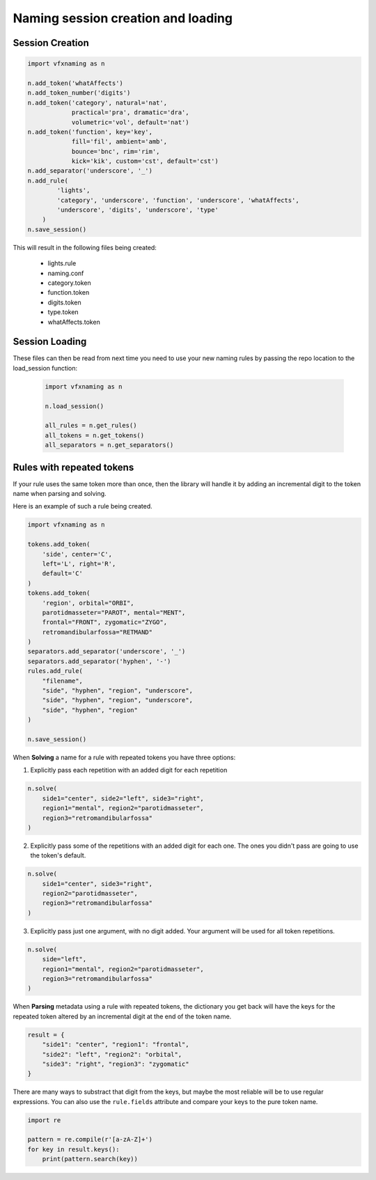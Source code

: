 Naming session creation and loading
====================================

Session Creation
----------------

.. code-block:: python

    import vfxnaming as n

    n.add_token('whatAffects')
    n.add_token_number('digits')
    n.add_token('category', natural='nat', 
                practical='pra', dramatic='dra',
                volumetric='vol', default='nat')
    n.add_token('function', key='key', 
                fill='fil', ambient='amb',
                bounce='bnc', rim='rim',
                kick='kik', custom='cst', default='cst')
    n.add_separator('underscore', '_')
    n.add_rule(
            'lights',
            'category', 'underscore', 'function', 'underscore', 'whatAffects',
            'underscore', 'digits', 'underscore', 'type'
        )
    n.save_session()

This will result in the following files being created:

    - lights.rule
    - naming.conf
    - category.token
    - function.token
    - digits.token
    - type.token
    - whatAffects.token

Session Loading
----------------

These files can then be read from next time you need to use your new naming rules by passing
the repo location to the load_session function:

    .. code-block:: python

        import vfxnaming as n

        n.load_session()

        all_rules = n.get_rules()
        all_tokens = n.get_tokens()
        all_separators = n.get_separators()


Rules with repeated tokens
-----------------------------------------

If your rule uses the same token more than once, then the library will handle it by adding an incremental digit to the token name when parsing and solving.

Here is an example of such a rule being created.

.. code-block:: python

    import vfxnaming as n

    tokens.add_token(
        'side', center='C',
        left='L', right='R',
        default='C'
    )
    tokens.add_token(
        'region', orbital="ORBI",
        parotidmasseter="PAROT", mental="MENT",
        frontal="FRONT", zygomatic="ZYGO",
        retromandibularfossa="RETMAND"
    )
    separators.add_separator('underscore', '_')
    separators.add_separator('hyphen', '-')
    rules.add_rule(
        "filename",
        "side", "hyphen", "region", "underscore",
        "side", "hyphen", "region", "underscore",
        "side", "hyphen", "region"
    )

    n.save_session()

When **Solving** a name for a rule with repeated tokens you have three options:

1. Explicitly pass each repetition with an added digit for each repetition

.. code-block:: python

    n.solve(
        side1="center", side2="left", side3="right",
        region1="mental", region2="parotidmasseter",
        region3="retromandibularfossa"
    )

2. Explicitly pass some of the repetitions with an added digit for each one. The ones you didn't pass are going to use the token's default.

.. code-block:: python

    n.solve(
        side1="center", side3="right",
        region2="parotidmasseter",
        region3="retromandibularfossa"
    )

3. Explicitly pass just one argument, with no digit added. Your argument will be used for all token repetitions.

.. code-block:: python

    n.solve(
        side="left",
        region1="mental", region2="parotidmasseter",
        region3="retromandibularfossa"
    )

When **Parsing** metadata using a rule with repeated tokens, the dictionary you get back will have the keys for the repeated token altered by an incremental digit at the end of the token name.

.. code-block:: python

    result = {
        "side1": "center", "region1": "frontal",
        "side2": "left", "region2": "orbital",
        "side3": "right", "region3": "zygomatic"
    }

There are many ways to substract that digit from the keys, but maybe the most reliable will be to use regular expressions. You can also use the ``rule.fields`` attribute and compare your keys to the pure token name.

.. code-block:: python

    import re

    pattern = re.compile(r'[a-zA-Z]+')
    for key in result.keys():
        print(pattern.search(key))
